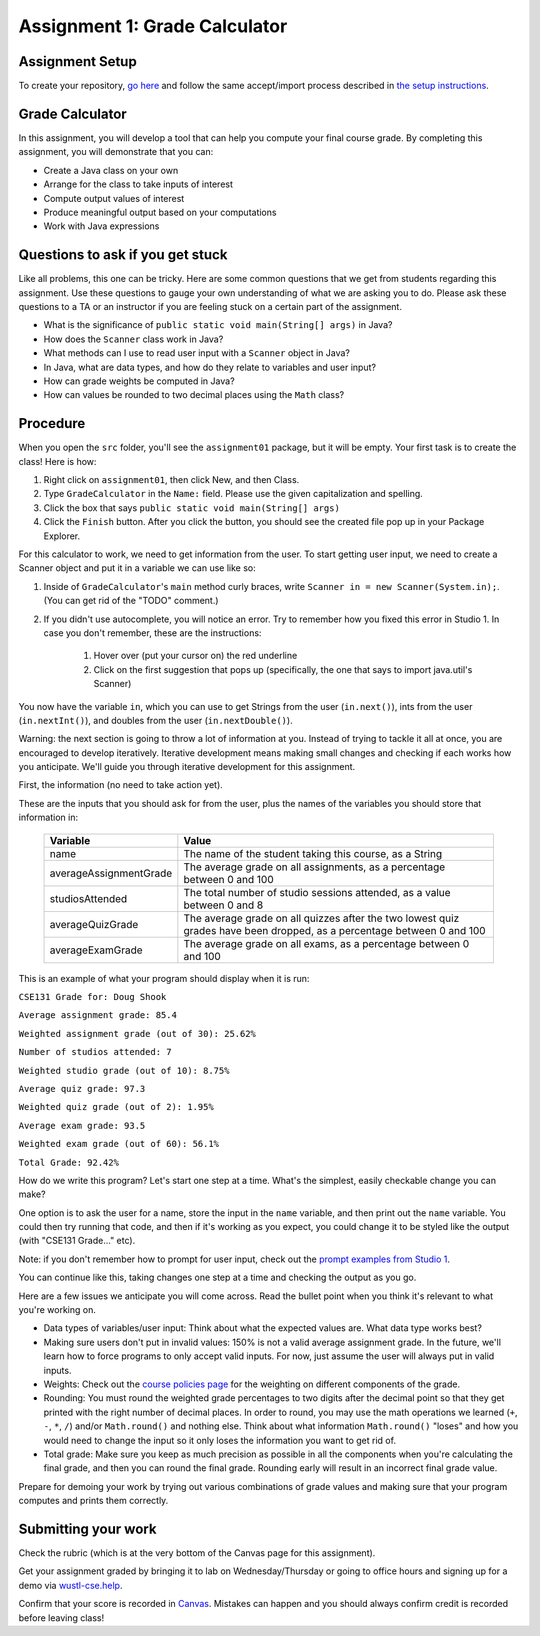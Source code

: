 ==============================
Assignment 1: Grade Calculator
==============================

Assignment Setup
================

To create your repository, `go here <https://classroom.github.com/a/rru9iNpT>`_ and follow the same accept/import process described in `the setup instructions <../Module0-Introduction/software.html>`_.

Grade Calculator
================

In this assignment, you will develop a tool that can help you compute your final course grade. By completing this assignment, you will demonstrate that you can:

* Create a Java class on your own

* Arrange for the class to take inputs of interest

* Compute output values of interest

* Produce meaningful output based on your computations

* Work with Java expressions

Questions to ask if you get stuck
=================================

Like all problems, this one can be tricky. Here are some common questions that we get from students regarding this assignment. Use these questions to gauge your own understanding of what we are asking you to do. Please ask these questions to a TA or an instructor if you are feeling stuck on a certain part of the assignment.

* What is the significance of ``public static void main(String[] args)`` in Java?

* How does the ``Scanner`` class work in Java?

* What methods can I use to read user input with a ``Scanner`` object in Java?

* In Java, what are data types, and how do they relate to variables and user input?

* How can grade weights be computed in Java?

* How can values be rounded to two decimal places using the ``Math`` class?

Procedure
================

When you open the ``src`` folder, you'll see the ``assignment01`` package, but it will be empty. Your first task is to create the class! Here is how:

1. Right click on ``assignment01``, then click New, and then Class.
2. Type ``GradeCalculator`` in the ``Name:`` field. Please use the given capitalization and spelling.
3. Click the box that says ``public static void main(String[] args)``
4. Click the ``Finish`` button. After you click the button, you should see the created file pop up in your Package Explorer.

For this calculator to work, we need to get information from the user. To start getting user input, we need to create a Scanner object and put it in a variable we can use like so:

1. Inside of ``GradeCalculator``'s ``main`` method curly braces, write ``Scanner in = new Scanner(System.in);``. (You can get rid of the "TODO" comment.)
2. If you didn't use autocomplete, you will notice an error. Try to remember how you fixed this error in Studio 1. In case you don't remember, these are the instructions:

	1. Hover over (put your cursor on) the red underline
	2. Click on the first suggestion that pops up (specifically, the one that says to import java.util's Scanner)

You now have the variable ``in``, which you can use to get Strings from the user (``in.next()``), ints from the user (``in.nextInt()``), and doubles from the user (``in.nextDouble()``).

Warning: the next section is going to throw a lot of information at you. Instead of trying to tackle it all at once, you are encouraged to develop iteratively. Iterative development means making small changes and checking if each works how you anticipate. We'll guide you through iterative development for this assignment.

First, the information (no need to take action yet).

These are the inputs that you should ask for from the user, plus the names of the variables you should store that information in:

	+------------------------+--------------------------------------------------------------------------------------------------------------------------+
	| Variable               | Value                                                                                                                    |
	+========================+==========================================================================================================================+
	| name                   | The name of the student taking this course, as a String                                                                  |
	+------------------------+--------------------------------------------------------------------------------------------------------------------------+
	| averageAssignmentGrade | The average grade on all assignments, as a percentage between 0 and 100                                                  |
	+------------------------+--------------------------------------------------------------------------------------------------------------------------+
	| studiosAttended        | The total number of studio sessions attended, as a value between 0 and 8                                                 |
	+------------------------+--------------------------------------------------------------------------------------------------------------------------+
	| averageQuizGrade       | The average grade on all quizzes after the two lowest quiz grades have been dropped, as a percentage between 0 and 100   |
	+------------------------+--------------------------------------------------------------------------------------------------------------------------+
	| averageExamGrade       | The average grade on all exams, as a percentage between 0 and 100                                                        |
	+------------------------+--------------------------------------------------------------------------------------------------------------------------+

This is an example of what your program should display when it is run:

``CSE131 Grade for: Doug Shook``

``Average assignment grade: 85.4``

``Weighted assignment grade (out of 30): 25.62%``

``Number of studios attended: 7``

``Weighted studio grade (out of 10): 8.75%``

``Average quiz grade: 97.3``

``Weighted quiz grade (out of 2): 1.95%``

``Average exam grade: 93.5``

``Weighted exam grade (out of 60): 56.1%``

``Total Grade: 92.42%``

How do we write this program? Let's start one step at a time. What's the simplest, easily checkable change you can make?

One option is to ask the user for a name, store the input in the ``name`` variable, and then print out the ``name`` variable. You could then try running that code, and then if it's working as you expect, you could change it to be styled like the output (with "CSE131 Grade..." etc).

Note: if you don't remember how to prompt for user input, check out the `prompt examples from Studio 1 <https://131text.com/ns/books/published/csjava/Module1-Types-and-Names/studio.html#average>`_.

You can continue like this, taking changes one step at a time and checking the output as you go.

Here are a few issues we anticipate you will come across. Read the bullet point when you think it's relevant to what you're working on.

* Data types of variables/user input: Think about what the expected values are. What data type works best?

* Making sure users don't put in invalid values: 150% is not a valid average assignment grade. In the future, we'll learn how to force programs to only accept valid inputs. For now, just assume the user will always put in valid inputs.

* Weights: Check out the `course policies page <https://wustl.instructure.com/courses/143742/pages/course-policies>`_ for the weighting on different components of the grade.

* Rounding: You must round the weighted grade percentages to two digits after the decimal point so that they get printed with the right number of decimal places. In order to round, you may use the math operations we learned (``+``, ``-``, ``*``, ``/``) and/or ``Math.round()`` and nothing else. Think about what information ``Math.round()`` "loses" and how you would need to change the input so it only loses the information you want to get rid of.

* Total grade: Make sure you keep as much precision as possible in all the components when you're calculating the final grade, and then you can round the final grade. Rounding early will result in an incorrect final grade value.

Prepare for demoing your work by trying out various combinations of grade values and making sure that your program computes and prints them correctly.

Submitting your work
====================

Check the rubric (which is at the very bottom of the Canvas page for this assignment).

Get your assignment graded by bringing it to lab on Wednesday/Thursday or going to office hours and signing up for a demo via `wustl-cse.help <https://wustl-cse.help/>`_.

Confirm that your score is recorded in `Canvas <https://wustl.instructure.com/courses/143742>`_.  Mistakes can happen and you should always confirm credit is recorded before leaving class!